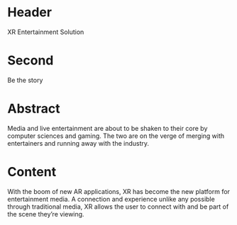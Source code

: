 * Header

XR Entertainment Solution 
 
* Second

Be the story

* Abstract

Media and live entertainment are about to be shaken to their core by computer sciences and gaming. The two are on the verge of merging with entertainers and running away with the industry.

* Content
With the boom of new AR applications, XR has become the new platform for entertainment media. A connection and experience unlike any possible through traditional media, XR allows the user to connect with and be part of the scene they’re viewing. 
